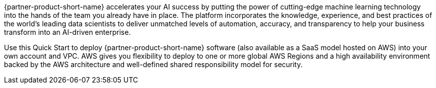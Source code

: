 // Replace the content in <>
// Briefly describe the software. Use consistent and clear branding. 
// Include the benefits of using the software on AWS, and provide details on usage scenarios.

{partner-product-short-name} accelerates your AI success by putting the power of cutting-edge machine learning technology into the hands of the team you already have in place. The platform incorporates the knowledge, experience, and best practices of the world's leading data scientists to deliver unmatched levels of automation, accuracy, and transparency to help your business transform into an AI-driven enterprise.

Use this Quick Start to deploy {partner-product-short-name} software (also available as a SaaS model hosted on AWS) into your own account and VPC. AWS gives you flexibility to deploy to one or more global AWS Regions and a high availability environment backed by the AWS architecture and well-defined shared responsibility model for security. 
